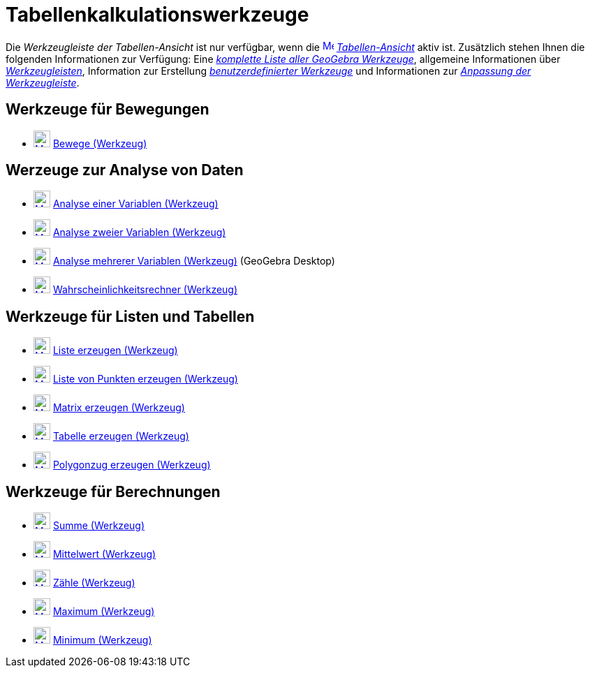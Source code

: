 = Tabellenkalkulationswerkzeuge
:page-en: tools/Spreadsheet_Tools
ifdef::env-github[:imagesdir: /de/modules/ROOT/assets/images]

Die _Werkzeugleiste der Tabellen-Ansicht_ ist nur verfügbar, wenn die
xref:/Tabellen_Ansicht.adoc[image:16px-Menu_view_cas.svg.png[Menu view cas.svg,width=16,height=16]]
_xref:/Tabellen_Ansicht.adoc[Tabellen-Ansicht]_ aktiv ist. Zusätzlich stehen Ihnen die folgenden Informationen zur
Verfügung: Eine _xref:/Werkzeuge.adoc[komplette Liste aller GeoGebra Werkzeuge]_, allgemeine Informationen über
xref:/Werkzeugleiste.adoc[_Werkzeugleisten_], Information zur Erstellung
_xref:/Benutzerdefinierte_Werkzeuge.adoc[benutzerdefinierter Werkzeuge]_ und Informationen zur
_xref:/Werkzeugleiste.adoc[Anpassung der Werkzeugleiste]_.

== Werkzeuge für Bewegungen

* xref:/tools/Bewege.adoc[image:24px-Mode_move.svg.png[Mode move.svg,width=24,height=24]] xref:/tools/Bewege.adoc[Bewege
(Werkzeug)]

== Werzeuge zur Analyse von Daten

* xref:/tools/Analyse_einer_Variablen.adoc[image:24px-Mode_onevarstats.svg.png[Mode onevarstats.svg,width=24,height=24]]
xref:/tools/Analyse_einer_Variablen.adoc[Analyse einer Variablen (Werkzeug)]
* xref:/tools/Analyse_zweier_Variablen.adoc[image:24px-Mode_twovarstats.svg.png[Mode
twovarstats.svg,width=24,height=24]] xref:/tools/Analyse_zweier_Variablen.adoc[Analyse zweier Variablen (Werkzeug)]
* xref:/tools/Analyse_mehrerer_Variablen.adoc[image:24px-Mode_multivarstats.svg.png[Mode
multivarstats.svg,width=24,height=24]] xref:/tools/Analyse_mehrerer_Variablen.adoc[Analyse mehrerer Variablen
(Werkzeug)] (GeoGebra Desktop)
* xref:/tools/Wahrscheinlichkeitsrechner.adoc[image:24px-Mode_probabilitycalculator.svg.png[Mode
probabilitycalculator.svg,width=24,height=24]] xref:/tools/Wahrscheinlichkeitsrechner.adoc[Wahrscheinlichkeitsrechner
(Werkzeug)]

== Werkzeuge für Listen und Tabellen

* xref:/tools/Liste_erzeugen.adoc[image:24px-Mode_createlist.svg.png[Mode createlist.svg,width=24,height=24]]
xref:/tools/Liste_erzeugen.adoc[Liste erzeugen (Werkzeug)]
* xref:/tools/Liste_von_Punkten_erzeugen.adoc[image:24px-Mode_createlistofpoints.svg.png[Mode
createlistofpoints.svg,width=24,height=24]] xref:/tools/Liste_von_Punkten_erzeugen.adoc[Liste von Punkten erzeugen
(Werkzeug)]
* xref:/tools/Matrix_erzeugen.adoc[image:24px-Mode_creatematrix.svg.png[Mode creatematrix.svg,width=24,height=24]]
xref:/tools/Matrix_erzeugen.adoc[Matrix erzeugen (Werkzeug)]
* xref:/tools/Tabelle_erzeugen.adoc[image:24px-Mode_createtable.svg.png[Mode createtable.svg,width=24,height=24]]
xref:/tools/Tabelle_erzeugen.adoc[Tabelle erzeugen (Werkzeug)]
* xref:/tools/Polygonzug_erzeugen.adoc[image:24px-Mode_createpolyline.svg.png[Mode
createpolyline.svg,width=24,height=24]] xref:/tools/Polygonzug_erzeugen.adoc[Polygonzug erzeugen (Werkzeug)]

== Werkzeuge für Berechnungen

* xref:/tools/Summe.adoc[image:24px-Mode_sumcells.svg.png[Mode sumcells.svg,width=24,height=24]]
xref:/tools/Summe.adoc[Summe (Werkzeug)]
* xref:/tools/Mittelwert.adoc[image:24px-Mode_meancells.svg.png[Mode meancells.svg,width=24,height=24]]
xref:/tools/Mittelwert.adoc[Mittelwert (Werkzeug)]
* xref:/tools/Zähle.adoc[image:24px-Mode_countcells.svg.png[Mode countcells.svg,width=24,height=24]]
xref:/tools/Zähle.adoc[Zähle (Werkzeug)]
* xref:/tools/Maximum.adoc[image:24px-Mode_maxcells.svg.png[Mode maxcells.svg,width=24,height=24]]
xref:/tools/Maximum.adoc[Maximum (Werkzeug)]
* xref:/tools/Minimum.adoc[image:24px-Mode_mincells.svg.png[Mode mincells.svg,width=24,height=24]]
xref:/tools/Minimum.adoc[Minimum (Werkzeug)]

